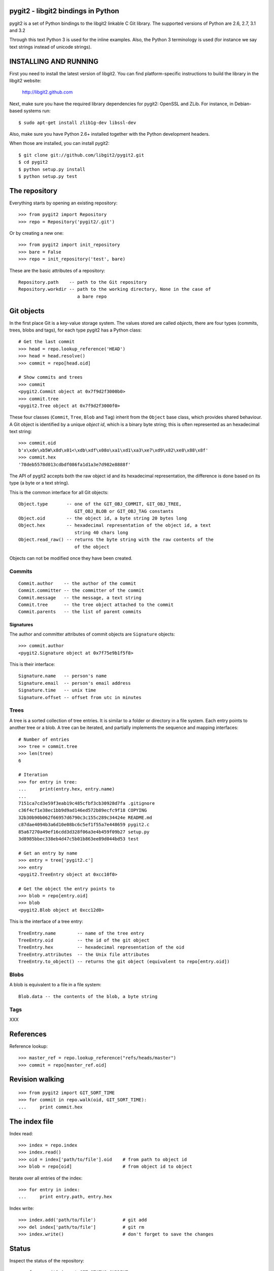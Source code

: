 pygit2 - libgit2 bindings in Python
=====================================

pygit2 is a set of Python bindings to the libgit2 linkable C Git library.
The supported versions of Python are 2.6, 2.7, 3.1 and 3.2

Through this text Python 3 is used for the inline examples. Also, the Python
3 terminology is used (for instance we say text strings instead of unicode
strings).

INSTALLING AND RUNNING
========================

First you need to install the latest version of libgit2.
You can find platform-specific instructions to build the library in the libgit2 website:

  http://libgit2.github.com

Next, make sure you have the required library dependencies for pygit2: OpenSSL and ZLib.
For instance, in Debian-based systems run::

    $ sudo apt-get install zlib1g-dev libssl-dev

Also, make sure you have Python 2.6+ installed together with the Python development headers.

When those are installed, you can install pygit2::

    $ git clone git://github.com/libgit2/pygit2.git
    $ cd pygit2
    $ python setup.py install
    $ python setup.py test


The repository
=================

Everything starts by opening an existing repository::

    >>> from pygit2 import Repository
    >>> repo = Repository('pygit2/.git')

Or by creating a new one::

    >>> from pygit2 import init_repository
    >>> bare = False
    >>> repo = init_repository('test', bare)

These are the basic attributes of a repository::

    Repository.path    -- path to the Git repository
    Repository.workdir -- path to the working directory, None in the case of
                          a bare repo


Git objects
===========

In the first place Git is a key-value storage system. The values stored are
called *objects*, there are four types (commits, trees, blobs and tags),
for each type pygit2 has a Python class::

    # Get the last commit
    >>> head = repo.lookup_reference('HEAD')
    >>> head = head.resolve()
    >>> commit = repo[head.oid]

    # Show commits and trees
    >>> commit
    <pygit2.Commit object at 0x7f9d2f3000b0>
    >>> commit.tree
    <pygit2.Tree object at 0x7f9d2f3000f0>

These four classes (``Commit``, ``Tree``, ``Blob`` and ``Tag``) inherit from
the ``Object`` base class, which provides shared behaviour. A Git object is
identified by a unique *object id*, which is a binary byte string; this is
often represented as an hexadecimal text string::

    >>> commit.oid
    b'x\xde\xb5W\x8d\x01<\xdb\xdf\x08o\xa1\xd1\xa3\xe7\xd9\x82\xe8\x88\x8f'
    >>> commit.hex
    '78deb5578d013cdbdf086fa1d1a3e7d982e8888f'

The API of pygit2 accepts both the raw object id and its hexadecimal
representation, the difference is done based on its type (a byte or a text
string).

This is the common interface for all Git objects::

    Object.type       -- one of the GIT_OBJ_COMMIT, GIT_OBJ_TREE,
                         GIT_OBJ_BLOB or GIT_OBJ_TAG constants
    Object.oid        -- the object id, a byte string 20 bytes long
    Object.hex        -- hexadecimal representation of the object id, a text
                         string 40 chars long
    Object.read_raw() -- returns the byte string with the raw contents of the
                         of the object

Objects can not be modified once they have been created.


Commits
-----------------

::

    Commit.author    -- the author of the commit
    Commit.committer -- the committer of the commit
    Commit.message   -- the message, a text string
    Commit.tree      -- the tree object attached to the commit
    Commit.parents   -- the list of parent commits

Signatures
.............

The author and committer attributes of commit objects are ``Signature``
objects::

    >>> commit.author
    <pygit2.Signature object at 0x7f75e9b1f5f8>

This is their interface::

    Signature.name   -- person's name
    Signature.email  -- person's email address
    Signature.time   -- unix time
    Signature.offset -- offset from utc in minutes


Trees
-----------------

A tree is a sorted collection of tree entries. It is similar to a folder or
directory in a file system. Each entry points to another tree or a blob.  A
tree can be iterated, and partially implements the sequence and mapping
interfaces::

    # Number of entries
    >>> tree = commit.tree
    >>> len(tree)
    6

    # Iteration
    >>> for entry in tree:
    ...     print(entry.hex, entry.name)
    ...
    7151ca7cd3e59f3eab19c485cfbf3cb30928d7fa .gitignore
    c36f4cf1e38ec1bb9d9ad146ed572b89ecfc9f18 COPYING
    32b30b90b062f66957d6790c3c155c289c34424e README.md
    c87dae4094b3a6d10e08bc6c5ef1f55a7e448659 pygit2.c
    85a67270a49ef16cdd3d328f06a3e4b459f09b27 setup.py
    3d8985bbec338eb4d47c5b01b863ee89d044bd53 test

    # Get an entry by name
    >>> entry = tree['pygit2.c']
    >>> entry
    <pygit2.TreeEntry object at 0xcc10f0>

    # Get the object the entry points to
    >>> blob = repo[entry.oid]
    >>> blob
    <pygit2.Blob object at 0xcc12d0>

This is the interface of a tree entry::

    TreeEntry.name        -- name of the tree entry
    TreeEntry.oid         -- the id of the git object
    TreeEntry.hex         -- hexadecimal representation of the oid
    TreeEntry.attributes  -- the Unix file attributes
    TreeEntry.to_object() -- returns the git object (equivalent to repo[entry.oid])

Blobs
-----------------

A blob is equivalent to a file in a file system::

    Blob.data -- the contents of the blob, a byte string

Tags
-----------------

XXX


References
=================

Reference lookup::

    >>> master_ref = repo.lookup_reference("refs/heads/master")
    >>> commit = repo[master_ref.oid]


Revision walking
=================

::

    >>> from pygit2 import GIT_SORT_TIME
    >>> for commit in repo.walk(oid, GIT_SORT_TIME):
    ...     print commit.hex

The index file
=================

Index read::

    >>> index = repo.index
    >>> index.read()
    >>> oid = index['path/to/file'].oid    # from path to object id
    >>> blob = repo[oid]                   # from object id to object

Iterate over all entries of the index::

    >>> for entry in index:
    ...     print entry.path, entry.hex

Index write::

    >>> index.add('path/to/file')          # git add
    >>> del index['path/to/file']          # git rm
    >>> index.write()                      # don't forget to save the changes

Status
=================

Inspect the status of the repository::

    >>> from pygit2 import GIT_STATUS_CURRENT
    >>> status = repo.status()
    >>> for filepath, flags in status.items():
    ...     if flags != GIT_STATUS_CURRENT:
    ...         print "Filepath %s isn't clean" % filepath


CONTRIBUTING
==============

Fork libgit2/pygit2 on GitHub, make it awesomer (preferably in a branch named
for the topic), send a pull request.


TODO
----------------

XXX



AUTHORS
==============

* David Borowitz <dborowitz@google.com>
* J. David Ibáñez <jdavid@itaapy.com>


LICENSE
==============

GPLv2 with linking exception. See COPYING for more details.
